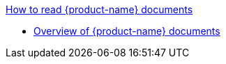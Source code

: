 .xref:index.adoc[How to read {product-name} documents]
* xref:how_to_read.adoc[Overview of {product-name} documents]